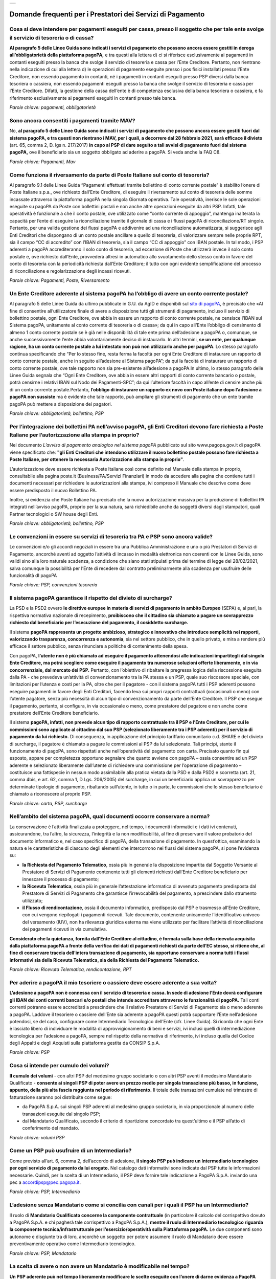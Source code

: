
+---------------+
| |pagoPA_logo| |
+---------------+

**Domande frequenti per i Prestatori dei Servizi di Pagamento**
======================================================================================

Cosa si deve intendere per pagamenti eseguiti per cassa, presso il soggetto che per tale ente svolge il servizio di tesoreria o di cassa?
-----------------------------------------------------------------------------------------------------------------------------------------

**Al paragrafo 5 delle Linee Guida sono indicati i servizi di pagamento che possono ancora essere gestiti in deroga all’obbligatorietà  della piattaforma pagoPA,** e tra questi alla lettera d) ci si riferisce esclusivamente ai pagamenti in contanti eseguiti presso la banca che svolge il servizio di tesoreria e cassa per l’Ente Creditore. Pertanto, non rientrano nella indicazione di cui alla lettera d) le operazioni di pagamento eseguite presso i pos fisici installati presso l’Ente Creditore, non essendo pagamento in contanti, né i pagamenti in contanti eseguiti presso PSP diversi dalla banca tesoriera o cassiera, non essendo pagamenti eseguiti presso la banca che svolge il servizio di tesoreria e cassa per l’Ente Creditore. Difatti, la gestione della cassa dell’ente è di competenza esclusiva della banca tesoriera o cassiera, e fa riferimento esclusivamente ai pagamenti eseguiti in contanti presso tale banca.

*Parole chiave: pagamenti, obbligatorietà*


Sono ancora consentiti i pagamenti tramite MAV?
-----------------------------------------------------------
No, **al paragrafo 5 delle Linee Guida sono indicati i servizi di pagamento che possono ancora essere gestiti fuori dal sistema pagoPA, e tra questi non rientrano i MAV, per i quali, a decorrere dal 28 febbraio 2021, sarà efficace il divieto** (art. 65, comma 2, D. lgs n. 217/2017) **in capo al PSP di dare seguito a tali avvisi di pagamento fuori dal sistema pagoPA,** ove il beneficiario sia un soggetto obbligato ad aderire a pagoPA. Si veda anche la FAQ C8.

*Parole chiave: Pagamenti, Mav*


Come funziona il riversamento da parte di Poste Italiane sul conto di tesoreria?
--------------------------------------------------------------------------------

Al paragrafo 9.1 delle Linee Guida “Pagamenti effettuati tramite bollettino di conto corrente postale” è stabilito l’onere di Poste Italiane s.p.a., ove richiesto dall’Ente Creditore, di eseguire il riversamento sul conto di tesoreria delle somme incassate attraverso la piattaforma pagoPA nella singola Giornata operativa. Tale operatività, inerisce le sole operazioni eseguite su pagoPA da Poste con bollettini postali e non anche altre operazioni eseguite da altri PSP. Infatti, tale operatività è funzionale a che il conto postale, ove utilizzato come “conto corrente di appoggio”, mantenga inalterata la capacità per l’ente di eseguire la riconciliazione tramite il giornale di cassa e i flussi pagoPA di riconciliazione/RT singole. 
Pertanto, per una valida gestione dei flussi pagoPA e addivenire ad una riconciliazione automatizzata, si suggerisce agli Enti Creditori che dispongano di un conto postale ancillare a quello di tesoreria, di valorizzare sempre nelle proprie RPT, sia il campo “CC di accredito” con l’IBAN di tesoreria, sia il campo “CC di appoggio” con IBAN postale. In tal modo, i PSP aderenti a pagoPA accrediteranno il solo conto di tesoreria, ad eccezione di Poste che utilizzerà invece il solo conto postale e, ove richiesto dall’Ente, provvederà altresì in automatico allo svuotamento dello stesso conto in favore del conto di tesoreria con la periodicità richiesta dall’Ente Creditore; il tutto con ogni evidente semplificazione del processo di riconciliazione e regolarizzazione degli incassi ricevuti.

*Parole chiave: Pagamenti, Poste, Riversamento*


Un Ente Creditore aderente al sistema pagoPA ha l’obbligo di avere un conto corrente postale?
---------------------------------------------------------------------------------------------
Al paragrafo 5 delle Linee Guida da ultimo pubblicate in G.U. da AgID e disponibili sul `sito di pagoPA <www.pagopa.gov.it>`_, è precisato che «Al fine di consentire all’utilizzatore finale di avere a disposizione tutti gli strumenti di pagamento, incluso il servizio di bollettino postale, ogni Ente Creditore, ove abbia in essere un rapporto di conto corrente postale, ne censisce l’IBAN sul Sistema pagoPA, unitamente al conto corrente di tesoreria o di cassa»; da qui in capo all’Ente l’obbligo di censimento di almeno 1 conto corrente postale se è già nelle disponibilità di tale ente prima dell’adesione a pagoPA o, comunque, se anche successivamente l’ente abbia volontariamente deciso di instaurarlo. In altri termini, **se un ente, per qualunque ragione, ha un conto corrente postale a lui intestato non può non utilizzarlo anche per pagoPA**. Lo stesso paragrafo continua specificando che “Per lo stesso fine, resta ferma la facoltà per ogni Ente Creditore di instaurare un rapporto di conto corrente postale, anche in seguito all’adesione al Sistema pagoPA”; da qui la facoltà di instaurare un rapporto di conto corrente postale, ove tale rapporto non sia pre-esistente all’adesione a pagoPA.In ultimo, lo stesso paragrafo delle Linee Guida segnala che “Ogni Ente Creditore, ove abbia in essere altri rapporti di conto corrente bancario o postale, potrà censirne i relativi IBAN sul Nodo dei Pagamenti-SPC”; da qui l’ulteriore facoltà in capo all’ente di censire anche più di un conto corrente postale.Pertanto, **l’obbligo di instaurare un rapporto ex novo con Poste italiane dopo l’adesione a pagoPA non sussiste** ma è evidente che tale rapporto, può ampliare gli strumenti di pagamento che un ente tramite pagoPA può mettere a disposizione dei pagatori. 

*Parole chiave: obbligatorietà, bollettino, PSP*


Per l’integrazione dei bollettini PA nell’avviso pagoPA, gli Enti Creditori devono fare richiesta a Poste Italiane per l’autorizzazione alla stampa in proprio?
---------------------------------------------------------------------------------------------------------------------------------------------------------------
Nel documento *L’avviso di pagamento analogico nel sistema pagoPA* pubblicato sul sito www.pagopa.gov.it di pagoPA viene specificato che: **"gli Enti Creditori che intendono utilizzare il nuovo bollettino postale possono fare richiesta a Poste Italiane, per ottenere la necessaria Autorizzazione alla stampa in proprio"**. 

L’autorizzazione deve essere richiesta a Poste Italiane così come definito nel Manuale della stampa in proprio, consultabile alla pagina poste.it (Business/PA/Servizi Finanziari) in modo da accedere alla pagina che contiene tutti i documenti necessari per richiedere le autorizzazioni alla stampa, ivi compreso il Manuale che descrive come deve essere predisposto il nuovo Bollettino PA.

Inoltre, si evidenzia che Poste Italiane ha precisato che la nuova autorizzazione massiva per la produzione di bollettini PA integrati nell’avviso pagoPA, proprio per la sua natura, sarà richiedibile anche da soggetti diversi dagli stampatori, quali Partner tecnologici o SW house degli Enti.  

*Parole chiave: obbligatorietà, bollettino, PSP*

Le convenzioni in essere su servizi di tesoreria tra PA e PSP sono ancora valide?
---------------------------------------------------------------------------------------------------
Le convenzioni e/o gli accordi negoziali in essere tra una Pubblica Amministrazione e uno o più Prestatori di Servizi di Pagamento, ancorché aventi ad oggetto l’attività di incasso in modalità elettronica non coerenti con le Linee Guida, sono validi sino alla loro naturale scadenza, a condizione che siano stati stipulati prima del termine di legge del 28/02/2021, salva comunque  la possibilità per l’Ente di recedere dal contratto preliminarmente alla scadenza per usufruire delle funzionalità dI pagoPA

*Parole chiave: PSP, convenzioni tesoreria*


Il sistema pagoPA garantisce il rispetto del divieto di surcharge?
--------------------------------------------------------------------------
La PSD e la PSD2 ovvero **le direttive europee in materia di servizi di pagamento in ambito Europeo** (SEPA) e, al pari, la rispettiva normativa nazionale di recepimento, **proibiscono che il cittadino sia chiamato a pagare un sovrapprezzo richiesto dal beneficiario per l’esecuzione del pagamento, il cosiddetto surcharge.**

Il sistema **pagoPA rappresenta un progetto ambizioso, strategico e innovativo che introduce semplicità nei rapporti, valorizzando trasparenza, concorrenza e autonomia**, sia nel settore pubblico, che in quello privato, e mira a rendere più efficace il settore pubblico, senza rinunciare a politiche di contenimento della spesa.  

Con pagoPA, **l’utente non è più chiamato ad eseguire il pagamento attenendosi alle indicazioni impartitegli dal singolo Ente Creditore, ma potrà scegliere come eseguire il pagamento tra numerose soluzioni offerte liberamente, e in via concorrenziale, dal mercato dei PSP.** Pertanto, con l’obiettivo di ribaltare la pregressa logica della riscossione eseguita dalla PA - che prevedeva un’attività di convenzionamento tra la PA stessa e un PSP, quale suo riscossore speciale, con limitazioni per l’utenza e costi per la PA, oltre che per il pagatore - con il sistema pagoPA tutti i PSP aderenti possono eseguire pagamenti in favore degli Enti Creditori, facendo leva sui propri rapporti contrattuali (occasionali o meno) con l’utente pagatore, senza più necessità di alcun tipo di convenzionamento da parte dell’Ente Creditore. Il PSP che esegue il pagamento, pertanto, si configura, in via occasionale o meno, come prestatore del pagatore e non anche come prestatore dell’Ente Creditore beneficiario.

Il sistema **pagoPA, infatti, non prevede alcun tipo di rapporto contrattuale tra il PSP e l’Ente Creditore, per cui le commissioni sono applicate al cittadino dal suo PSP (selezionato liberamente tra i PSP aderenti) per il servizio di pagamento da lui richiesto.** Di conseguenza, in applicazione del principio tariffario comunitario c.d. SHARE e del divieto di surcharge, il pagatore è chiamato a pagare le commissioni al PSP da lui selezionato. Tali principi, stante il funzionamento di pagoPA, sono rispettati anche nell’operatività del pagamento con carta.
Precisato quanto fin qui esposto, appare per completezza opportuno segnalare che quanto avviene con pagoPA – ossia consentire ad un PSP aderente e selezionato liberamente dall’utente di richiedere una commissione per l’operazione di pagamento – costituisce una fattispecie in nessun modo assimilabile alla pratica vietata dalla PSD e dalla PSD2 e scorretta (art. 21, comma 4bis, e art. 62, comma 1, D.Lgs. 206/2005) del surcharge, in cui un beneficiario applica un sovrapprezzo per determinate tipologie di pagamento, ribaltando sull’utente, in tutto o in parte, le commissioni che lo stesso beneficiario è chiamato a riconoscere al proprio PSP.

*Parole chiave: carta, PSP, surcharge*


Nell’ambito del sistema pagoPA, quali documenti occorre conservare a norma?
----------------------------------------------------------------------------------

La conservazione è l’attività finalizzata a proteggere, nel tempo, i documenti informatici e i dati ivi contenuti, assicurandone, tra l’altro, la sicurezza, l’integrità e la non modificabilità, al fine di preservare il valore probatorio del documento informatico e, nel caso specifico di pagoPA, della transazione di pagamento. In quest’ottica, esaminando la natura e le caratteristiche di ciascuno degli elementi che intercorrono nei flussi del sistema pagoPA, si pone l’evidenza su:

- **la Richiesta del Pagamento Telematico**, ossia più in generale la disposizione impartita dal Soggetto Versante al Prestatore di Servizi di Pagamento contenente tutti gli elementi richiesti dall’Ente Creditore beneficiario per innescare il processo di pagamento;

- **la Ricevuta Telematica**, ossia più in generale l’attestazione informatica di avvenuto pagamento predisposta dal Prestatore di Servizi di Pagamento che garantisce l’irrevocabilità del pagamento, a prescindere dallo strumento utilizzato;

- **il Flusso di rendicontazione**, ossia il documento informatico, predisposto dal PSP e trasmesso all’Ente Creditore, con cui vengono riepilogati i pagamenti ricevuti. Tale documento, contenente unicamente l’identificativo univoco del versamento (IUV), non ha rilevanza giuridica esterna ma viene utilizzato per facilitare l’attività di riconciliazione dei pagamenti ricevuti in via cumulativa.

**Considerato che la quietanza, fornita dall’Ente Creditore al cittadino, è formata sulla base della ricevuta acquisita dalla piattaforma pagoPA  a fronte della verifica dei dati di pagamenti richiesti da parte dell’EC stesso, si ritiene che, al fine di conservare traccia dell’intera transazione di pagamento, sia opportuno conservare a norma tutti i flussi informativi sia della Ricevuta Telematica, sia della Richiesta del Pagamento Telematico.**

*Parole chiave: Ricevuta Telematica, rendicontazione, RPT*


Per aderire a pagoPA il mio tesoriere o cassiere deve essere aderente a sua volta?
----------------------------------------------------------------------------------------------------------
**L’adesione a pagoPA non è connessa con il servizio di tesoreria e cassa. In sede di adesione l’Ente dovrà configurare gli IBAN dei conti correnti bancari e/o postali che intende accreditare attraverso le funzionalità di pagoPA.** Tali conti correnti potranno essere accreditati a prescindere che il relativo Prestatore di Servizi di Pagamento sia o meno aderente a pagoPA. Laddove il tesoriere o cassiere dell’Ente sia aderente a pagoPA questi potrà supportare l’Ente nell’adesione potendosi, se del caso, configurare come Intermediario Tecnologico dell’Ente (cfr. Linee Guida). Si ricorda che ogni Ente è lasciato libero di individuare le modalità di approvvigionamento di beni e servizi, ivi inclusi quelli di intermediazione tecnologica per l’adesione a pagoPA, sempre nel rispetto della normativa di riferimento, ivi incluso quella del Codice degli Appalti e degli Acquisti sulla piattaforma gestita da CONSIP S.p.A.

*Parole chiave: PSP*

Cosa si intende per cumulo dei volumi?
----------------------------------------------------------------------------------------------------------
**Il cumulo dei volumi** - con altri PSP del medesimo gruppo societario o con altri PSP aventi il medesimo Mandatario Qualificato - **consente ai singoli PSP di poter avere un prezzo medio per singola transazione più basso, in funzione, appunto, della più alta fascia raggiunta nel periodo di riferimento.** Il totale delle transazioni cumulate nel trimestre di fatturazione saranno poi distribuite come segue:

- da PagoPA S.p.A. sui singoli PSP aderenti al medesimo gruppo societario, in via proporzionale al numero delle transazioni eseguite dal singolo PSP;
- dal Mandatario Qualificato, secondo il criterio di ripartizione concordato tra quest’ultimo e il PSP all’atto di conferimento del mandato.

*Parole chiave: volumi PSP*

Come un PSP può usufruire di un Intermediario?
----------------------------------------------------------------------------------------------------------
Come previsto all’art. 6, comma 2, dell’accordo di adesione, **il singolo PSP può indicare un Intermediario tecnologico per ogni servizio di pagamento da lui erogato.** Nel catalogo dati informativi sono indicate dal PSP tutte le informazioni necessarie. Quindi, per la scelta di un Intermediario, il PSP deve fornire tale indicazione a PagoPA S.p.A. inviando una pec a accordipsp@pec.pagopa.it.

*Parole chiave: PSP, Intermediario*

L’adesione senza Mandatario come si concilia con canali per i quali il PSP ha un Intermediario?
----------------------------------------------------------------------------------------------------------
Il ruolo di **Mandatario Qualificato concerne la componente contrattuale** (in particolare il calcolo del corrispettivo dovuto a PagoPA S.p.A. e chi pagherà tale corrispettivo a PagoPA S.p.A.), **mentre il ruolo di Intermediario tecnologico riguarda la componente tecnica/infrastrutturale per l’esercizio/operatività sulla Piattaforma pagoPA.** Le due componenti sono autonome e disgiunte tra di loro, ancorchè un soggetto per potere assumere il ruolo di Mandatario deve essere preventivamente operativo come Intermediario tecnologico.

*Parole chiave: PSP, Mandatario*

La scelta di avere o non avere un Mandatario è modificabile nel tempo?
----------------------------------------------------------------------------------------------------------
**Un PSP aderente può nel tempo liberamente modificare le scelte eseguite con l’onere di darne evidenza a PagoPA S.p.A.** che darà seguito alle stesse con le tempistiche indicate nell’Accordo di adesione alla Piattaforma.

*Parole chiave: PSP, Mandatario*

I PSP accreditati sul Nodo sono Agenti Contabili ex art.74 del R.D. 2440/1923?
----------------------------------------------------------------------------------------------------------
Lo schema di pagamento tramite piattaorma pagoPA prevede la partecipazione:

- della **Pubblica Amministrazione o Gestore di Servizio Pubblico**, in qualità beneficiario del pagamento disposto dal cittadino/impresa;
- del **PSP del debitore**, in qualità di soggetto che esegue l’addebito sul conto di quest’ultimo e che ordina l’accredito sul conto del PSP della Pubblica Amministrazione o del Gestore di Servizio Pubblico, già contrattualizzato con il contratto di tesoreria (o con il contratto di apertura di conto corrente in caso di BancoPosta).

In tale operatività, non sussistendo alcuna attività di incasso da parte di terzi e riversamento dal terzo al beneficiario, **nessun soggetto si configura come Agente Contabile.**

*Parole chiave: PSP*

Con l’adesione a pagoPA per i PSP cambiano le tempistiche di esecuzione delle operazioni di pagamento?
----------------------------------------------------------------------------------------------------------
Le Linee Guida, in quanto normativa secondaria, hanno come presupposto le disposizioni primarie in materia di pagamenti, ivi incluso il D.Lgs. n. 11/2010.
Inoltre, **l’accordo con cui un Prestatore di Servizi di Pagamento aderisce a pagoPA, non entra in alcun modo nel merito delle tempistiche di esecuzione delle operazioni di pagamento che, pertanto, saranno regolate dalla normativa primaria di riferimento in materia di pagamenti, ivi incluso il D.Lgs. n. 11/2010, senza alcuna possibilità di deroga.** Inoltre, si evidenzia che il soggetto versante si configura sempre come cliente, ancorché di natura occasionale, del PSP che esegue l’operazione di pagamento e che, pertanto, tale operazione è disciplinata - per quanto concerne la sua tempistica - dall’articolo 20, comma 1, del D.Lgs. n. 11/2010, che impone che l’operazione di pagamento sia eseguita nella giornata operativa successiva (T+1) rispetto alla richiesta avanzata dal pagatore. Pertanto, pagoPA omogenizza e uniforma a livello nazionale anche le tempistiche entro cui gli Enti ricevono sul conto corrente le somme pagate, a qualsiasi titolo, da cittadini e imprese in loro favore, riducendo tale tempistica in via omogenea a T+1.

*Parole chiave: PSP*


.. |pagoPA_logo| image:: media/logo-pagopa-small-trasp.png
